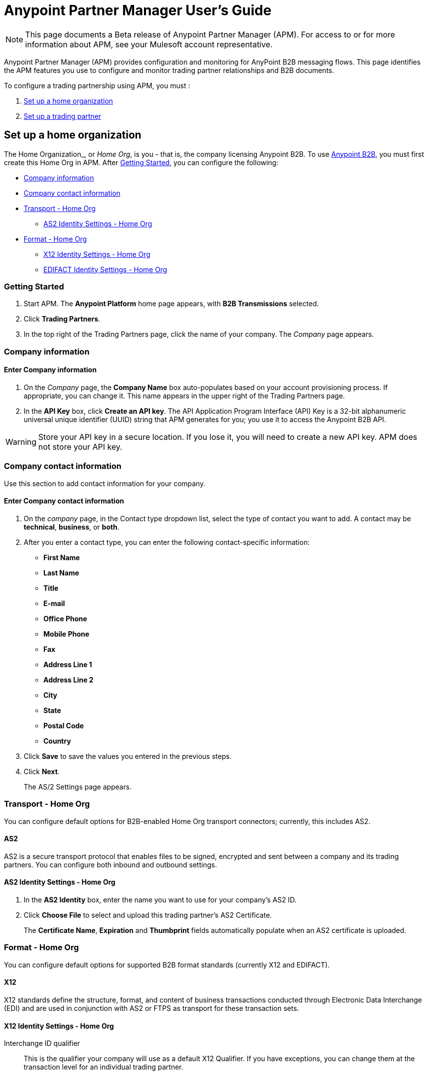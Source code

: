 = Anypoint Partner Manager User's Guide
:keywords: b2b, portal, partner, manager

[NOTE]
This page documents a Beta release of Anypoint Partner Manager (APM). For access to or for more information about APM, see your Mulesoft account representative.

Anypoint Partner Manager (APM) provides configuration and monitoring for AnyPoint B2B messaging flows. This page identifies the APM features you use to configure and monitor trading partner relationships and B2B documents.

// image:b2b_intro_03.png[b2b_intro_03]

To configure a trading partnership using APM, you must :

. <<Set up a home organization>>
. <<Set up a trading partner>>

== Set up a home organization

The Home Organization_, or _Home Org_, is you - that is, the company licensing Anypoint B2B. To use  link:/anypoint-b2b/anypoint-b2b[Anypoint B2B], you must first create this Home Org in APM. After <<Getting Started>>, you can configure the following:

* <<Company information>>
* <<Company contact information>>
* <<Transport - Home Org>>
** <<AS2 Identity Settings - Home Org>>
* <<Format - Home Org>>
** <<X12 Identity Settings - Home Org>>
** <<EDIFACT Identity Settings - Home Org>>

=== Getting Started

. Start APM. The *Anypoint Platform* home page appears, with *B2B Transmissions* selected.
. Click *Trading Partners*.
. In the top right of the Trading Partners page, click the name of your company. The _Company_ page appears.

=== Company information

==== Enter Company information

. On the _Company_ page, the *Company Name* box auto-populates based on your account provisioning process. If appropriate, you can change it. This name appears in the upper right of the Trading Partners page.

. In the *API Key* box, click *Create an API key*. The API Application Program Interface (API) Key is a 32-bit alphanumeric universal unique identifier (UUID) string that APM generates for you; you use it to access the Anypoint B2B API.

WARNING: Store your API key in a secure location. If you lose it, you will need to create a new API key. APM does not store your API key.

=== Company contact information

Use this section to add contact information for your company.

==== Enter Company contact information

. On the _company_ page, in the Contact type dropdown list, select the type of contact you want to add.
A contact may be *technical*, *business*, or *both*.

. After you enter a contact type, you can enter the following contact-specific information:
** *First Name*
** *Last Name*
** *Title*
** *E-mail*
** *Office Phone*
** *Mobile Phone*
** *Fax*
** *Address Line 1*
** *Address Line 2*
** *City*
** *State*
** *Postal Code*
** *Country*

. Click *Save* to save the values you entered in the previous steps.
. Click *Next*.
+
The AS/2 Settings page appears.

=== Transport - Home Org

You can configure default options for B2B-enabled Home Org transport connectors; currently, this includes AS2.

==== AS2

AS2 is a secure transport protocol that enables files to be signed, encrypted and sent
between a company and its trading partners. You can configure both inbound and outbound settings.

==== AS2 Identity Settings - Home Org

. In the *AS2 Identity* box, enter the name you want to use for your company's AS2 ID.
. Click *Choose File* to select and upload this trading partner’s AS2 Certificate.
+
The *Certificate Name*, *Expiration* and *Thumbprint* fields automatically populate when an AS2 certificate is uploaded.

=== Format - Home Org

You can configure default options for supported B2B format standards (currently X12 and EDIFACT).

==== X12

X12 standards define the structure, format, and content of business transactions conducted through Electronic Data Interchange (EDI) and are used in conjunction with AS2 or FTPS as transport for these transaction sets.

==== X12 Identity Settings - Home Org

Interchange ID qualifier::
This is the qualifier your company will use as a default X12 Qualifier. If you have exceptions, you can change them at the transaction level for an individual trading partner.

Interchange ID (ISA)::
This is the X12 EDI identifier your company will be using as a default EDI ID. If you have exceptions, you can change them at the transaction level for the individual trading partner.


==== EDIFACT Identity Settings - Home Org

Interchange ID Qualifier (UNB)::
Qualifier your company uses as a default EDIFACT Qualifier. If you have exceptions, you can change them at the transaction level for the individual trading partner.

Interchange ID - UNB::

EDIFACT ID your Company uses as a default ID. If you have exceptions, you can change them at the transaction level for an individual trading partner.

== Set up a trading partner

In order to exchange B2B messages with another company, you must create a _Trading Partner_ in APM. You can configure trading partner information for:

* <<Company - Partner>>
* <<Transport - Partner>>
** <<AS2 - Partner>>
** <<FTPS - Partner>>
* <<Format - Partner>>
** <<X12 - Partner>>
** <<EDIFACT - Partner>>
* <<Transactions - Partner>>

=== Company - Partner

In this section you can configure the name that is displayed for a trading partner, and, optionally, technical and business contacts for the partner.

==== Enter contact information

. Start APM. The *Anypoint Platform* page appears, with *B2B Transmissions* selected.
. Click *Trading Partners*. The *Trading Partners* page appears.
. Click *Create*. The *Partnership* page appears.
. In the *Contacts* section of the *Partnership* page, enter the following:
** *Company Name*
** *Contact type* +
(In the dropdown listbox, select *Technical*, *Business*, or *Both*)
. After you enter a contact type, you can enter the following contact-specific information:
** *First Name*
** *Last Name*
** *Title*
** *E-mail*
** *Office Phone*
** *Mobile Phone*
** *Fax*
** *Address Line 1*
** *Address Line 2*
** *City*
** *State*
** *Postal Code*
** *Country*

. Click *Save* to save the values you entered in the previous steps.
. Click *Next*.
+
The AS/2 Settings page appears.

=== Transport - Partner

In this sect(ion, you can configure) default options for any B2B-enabled transport connectors (currently AS2 and FTPS).

==== AS2 - Partner

AS2 is a secure transport protocol that enables files to be signed, encrypted and sent between your organization and your trading partners. You can configure both inbound and outbound settings.


===== Enter AS2 Identity Settings

. In the *AS2 Identity* box, enter the trading partner-assigned name associated with this trading partner’s Production AS2 ID.
. Click *Choose File* to select and upload this trading partner’s AS2 Certificate.
+
The *Certificate Name*, *Expiration* and *Thumbprint* fields populate when an AS2 certificate is uploaded.


===== Enter AS2 Settings - Inbound

---

====== URL
URL you  expose in MuleSoft to receive messages from a trading partner. Enter the URL, including the port.

Required?::
Yes, if AS2 is the transport protocol.

Example::
'www.midsizesupplier.com:8080'

---

====== MDN Subject
Subject of the MDN (Message Disposition Notification) sent

Required?::
Yes

Valid values::
Alphanumeric

Default::
`Message Disposition Notification`

---

====== Preferred Digest Algorithm
MIC algorithm for use in signing the returned receipt.

Required?::
Yes

Valid values::
`None` +
`SHA1` +
`MD5`

Default::
`None`

---

====== Checkbox options

Compress::
Compresses message-size

Message Encrypted::
Adds an encryption wrapper around the document, signature, and compression payloads

Message Signed::
Adds a signature wrapper around the document payload

////
MDN Required::
An Async MDN will return the MDN to the URL at a later time for files sent if an MDN is required. If you are using Async MDN, enter the URL and port to which it should be sent.

NOTE: If this checkbox is selected, the *Require Receipt for Unsupported Digest Algorithm* and *Require Receipt for Unsupported Signature Format* checkboxes appear.

MDN Signed::
Ensures trading partner validation and security
////
---

===== Enter AS2 Settings - Outbound

The AS2 Outbound Settings are for your trading partner’s specific AS2 settings such as *certificate* and *URL*.

---

====== URL

URL to which you will send AS2 transmissions for this partner, including port +


Required?::
Yes, if AS2 is the transport protocol

Example::
'www.midsizesupplier.com:8080'

---

====== Content Type
Content type for mesages sent over AS2.

NOTE: If you choose `Custom`, a *Custom content type* box appears that accepts an alphanumeric string. Be sure that the string is known to your trading partner.

Valid Values::
`Application/edi-consent` +
`Custom` +
`application/edi-x12`

Default::
`application/edi-x12`

---

====== Digest Algorithm
MIC algorithm for use in signing the returned receipt

Valid values::
`SHA1` +
`MD5`

Default::
`SHA1`

---

====== Failback Digest Algorithm
Digest algorithm the receiver uses to create the MIC and signature

Required?::
No

Valid values::
`None` +
`SHA1` +
`MD5`

Default::
`None`

---

====== Subject
Subject of the message being sent

Required?::
No

Valid values::

Alphanumeric

Default::
`AS2 Message`

---

====== Filename
Name of file to send

Required::
No

Valid values::
Alphanumeric

Default::
None

---

====== Encoding
Type of encoding to use when sending a message with AS2

Required::
Yes

Default::
Binary

Valid values::

* *Binary* +
Description

* *7-bit*
+
Data that is all represented as relatively short lines with 998 bytes or less between CRLF line separation sequences.
No bytes with decimal values greater than 127 are allowed and neither are NULLs (bytes with decimal value 0).
CR (decimal value 13) and LF (decimal value 10) bytes only occur as part of CRLF line separation sequences.

* *8-bit*
+
Data that is all represented as relatively
short lines with 998 bytes or less between CRLF line separation
sequences, but bytes with decimal values greater than 127
may be used.  As with "7bit data" CR and LF bytes only occur as part
of CRLF line separation sequences and no NULLs are allowed.


* *Quoted-Printable*
+
Intended to represent data that largely consists of bytes that correspond to printable characters in
the US-ASCII character set.  It encodes the data in such a way that
the resulting bytes are unlikely to be modified by mail transport.
If the data being encoded are mostly US-ASCII text, the encoded form
of the data remains largely recognizable by humans.  A body which is
entirely US-ASCII may also be encoded in Quoted-Printable to ensure
the integrity of the data should the message pass through a
character-translating, and/or line-wrapping gateway.

---

====== Encryption Algorithm
3DES is an encryption that uses 3 different _keys_, or encryptions, to encrypt the messages.
No other choices are available at this time.



====== Checkbox Options

Compress::
Compresses message-size

Message Encrypted::
Adds an encryption wrapper around the document, signature, and compression payloads

Message Signed::
Adds a signature wrapper around the document payload



====== MDN Signed
Ensures trading partner validation and security

---

====== MDN Async
Allows AS2 MDNs to be returned to the AS2 message sender's server at a later time.
Typically used when large files are involved, or when a trading partner's AS2 server has poor Internet service. If this checkbox is selected the *MDN Async URL* box appears.


====== MDN Async URL
An Async Message Disposal Notification (MDN)  returns the MDN to this URL at a later time for files sent if an MDN is required.
If you are using Async MDN, enter the URL and port to which it should be sent.

Required::
No

Valid values::
Alphanumeric

Default::
`None`

---

MDN Required::
An Async MDN will return the MDN to the URL at a later time for files sent if an MDN is required. If you are using Async MDN, enter the URL and port to which it should be sent.

NOTE: If this checkbox is selected, the *Require Receipt for Unsupported Digest Algorithm* and *Require Receipt for Unsupported Signature Format* checkboxes appear.
---

==== FTPS - Partner

_FTPS_ is an extension to the commonly used File Transfer Protocol (FTP) that adds support for the Transport Layer Security (TLS) and Secure Sockets Layer (SSL) cryptographic protocols.

===== Enter FTPS Settings - Inbound

---

====== Server Address
Address to which inbound documents are delivered.

Required?::
Yes

Valid values::
Alphanumeric

Default::

`localhost`

---

====== Port
Specific inbound port to be used with this trading partner. Set the host of your FTP server, this can be an IP address or a host name.

Required?::
Yes

Valid values::

Numeric

Default::

`990`

---

====== User Name
def


Required?::
Yes

Valid values::

Alphanumeric

Default::

None

---

====== Password
def

Required?::
Yes

Valid values::

Alphanumeric

Default::

None

---

====== Transfer Mode
For ease of client use, use passive mode when possible.


Required?::
Yes

Valid values::

Active|Passive

Default::

`Passive`

---

====== SSL Mode
Def


Required?::
Yes

Valid values::

Explicit|Implicit

Default::

`Implicit`

---

====== Enable Server Validation (Checkbox)
Selecting this checkbox validate the servers identity; only JKS format is supported at this time.

Default::

Not selected

---

====== Maximum Number of Download Threads
def

Required?::
No

Valid values::

Numeric

Default::

`None`

---

====== Path
def

Required?::
No

Valid values::

Alphanumeric

Default::

`/`

---

====== Filename
def

Required?::
No

Valid values::

Alphanumeric

Default::

`None`

---

====== Move to directory
Places the files in the specified location until they complete uploading.

Required?::
No

Valid values::

Alphanumeric

Default::

`None`

---

===== Enter FTPS Settings - Outbound

FTPS Outbound has the same settings as FTPS Inbound.


=== Format - Partner

In the Format Settings section you can configure the default options for supported B2B format standards (currently EDI X12 and EDIFACT).

==== X12 - Partner

X12 standards define the structure, format, and content of business transactions conducted through Electronic Data Interchange (EDI) and are used in conjunction with AS2 or FTPS as transport for these transaction sets.

===== Enter X12 Identity Settings

====== Interchange ID qualifier (ISA)
Value of the EDI ID Qualifier for your trading partner. Some of the most common values are listed below. If you choose *Custom*, you can define the trading partners EDI X12 qualifier.

Required?::
Yes

Valid values::

* `01 (DUNS Number)`
* `08 (UCC EDI Number)`
* `12 (Phone Number)`
* `14 (DUNS Number plus Suffix Number)`
* `ZZ (Mutually Defined)`
* `Custom`

Default::

* `None`

---

====== Interchange ID (ISA)
EDI X12 ISA ID for your trading partner; can be up to 15 characters. Your trading partner will supply you with the proper EDI X12 Interchange ID.

Required?::
Yes

Valid values::

Alphanumeric

Default::

No default provided

---

===== Enter X12 Settings Inbound (Read)

====== Envelope Headers (ISA)

Auth. Info. Qualifier (ISA 01)::
Most common value is *00*; rarely is another used.

Required?::
No

Valid values::

* `00`
* `01`
* `02`
* `03`
* `04`
* `05`
* `06`

Default::

`00`

---

====== Authorization Information (ISA 02)
Enter a value if appropriate for your organization.
NOTE: If the value in the previous box (ISA 01) is `00` (the default), then this box is disabled

Required?::
No

Valid values::
Alphanumeric

Default::
Defaults to ten blank spaces


---

====== Security Inf. Qualifier (ISA 03)
Enter a value if appropriate for your organization.

Required?::
No

Valid values::

Alphanumeric

Default::

`00`

---

====== Security Information (ISA 04)
Enter a value if appropriate for your organization.

NOTE: If the value in the previous box (ISA 03) is `00` (the default), then this box is disabled

Required?::
No

Valid values::

Alphanumeric

Default::
Defaults to ten blank spaces

---

====== Interchange sender ID qualifier (ISA 05)
Enter a valid trading partner qualifier if appropriate for your organization

Required?::
No

Valid values::

Alphanumeric

Default::
Defaults to ten blank spaces

---

====== Interchange sender ID (ISA 06)
Free form field to enter your trading partner’s EDI ID.

Required?::
No

Valid values::

Alphanumeric with max of 15 characters

Default::

None provided

---

====== Interchange receiver ID qualifier (ISA 07)
Drop-down listbox auto-populated with the value selected in <<>>. If you need a different value, choose *Custom* in the listbox, then enter a valid qualifier.


Required?::
No

Valid values::
Alphanumeric

Default::
X12 EDI Qualifier chosen in <<X12 Identity Settings - Home org>>).

---

====== Interchange receiver ID (ISA 08)
EDI X12 ID chosen in <<X12 Identity Settings - Home org>>).

Required?::
No

Valid values::
Alphanumeric, 15-character max

Default::
None provided

---

====== Interchange Control Version (ISA 12)
Identifies the X12 version this partner uses.

Required?::
No

Valid values::

* `00401 (4010)`
* `00501 (5010)`

Default::

`00401 (4010)`

---

====== Parser Settings (Failure conditions)

* `Fail document when value length outside allowed range`
* `Fail document when invalid character in value`
* `Fail document if value is repeated too many times`
* `Fail document if unknown segments are used`
* `Fail document when segments are out of order`
* `Fail document when unused segments are included`
* `Fail document when too many repeats of a segment`
* `Fail document when unused segments are included`

Each of these options identifies a condition for which APM can fail an inbound  document from a trading partner. If any of these options selected, and an X12 document meets the condition in a selected option, a 997 message stating a failure will be sent.

====== Parser Settings (Other options)

Require 997::
If selected, a 997 message will be sent regardless of whether or not an error condition is met.

Generate 999::
If a 999 acknowledgement is needed check this box. The default X12 acknowledgement will be 997.

====== Character Set and Encoding

Drop-down listbox enabling choice of three character sets.

Valid values::

* *Basic* +
This character set includes:
** Uppercase letters `A` through `Z`
** Digits `0` through `9`
** Special characters +
`! “ & ’ ( ) * + , - . / : ; ? =`
** The character created by pressing the space bar.

* *Extended* +
This character set includes:
** All characters in the Basic character set
** Lowercase letters `a` through `z`
** Select language characters
** Other special characters: +
`% @ [ ] _ { } \ | < > ~ # $`

* *Unrestricted* character set - includes all characters.

Default::
`Basic`

====== Control Number Settings

These settings, when selected, require unique inbound *ISA 13*, *GS 06* and *ST 02* control numbers on all inbound documents for a trading partner.

* `Require unique ISA control numbers (ISA 13)`
* `Require unique GS control numbers (GS 06)`
* `Require unique transaction set control numbers (ST 02)`

===== Enter X12 Settings - Outbound (Write)

====== Envelope Headers (ISA)

The fields in this section enable you to set envelope header options.

====== Auth Info. Qualifier (ISA 01)
The most common value is `00`.

Required?::
No

Valid values::
* `00`
* `01`
* `02`
* `03`
* `04`
* `05`
* `06`

Default::

`00`

---

====== Authorization Information (ISA 02)
NOTE: If the value in the previous box (ISA 01) is `00` (the default), then this box is disabled.

Required?::
No

Valid values::

Alphanumeric

Default::

Ten blanks

---

====== Security Inf. Qualifier (ISA 03)


Required?::
No

Valid values::

Alphanumeric

Default::

`00`

---

====== Security Information (ISA 04)

NOTE: If the value in the previous box (ISA 03) is `00` (the default), then this box is disabled.

Required?::
No

Valid values::

Alphanumeric

Default::

None

---

The following fields are populated with the values entered in <<X12 Identity Settings - Home Org>>:

* *Interchange Sender ID qualifier (ISA 05)*
* *Interchange Sender ID (ISA 06)*
* *Interchange Receiver ID qualifier (ISA 07)*
* *Interchange Receiver ID (ISA 08)*

They may be edited if necessary.

---

Repetition separator character (ISA 11)::
Drop-down listbox that enables you to choose a repetition character.

Required?::
No

Valid values::

* `U`
* `^`
* `+`

Default::

`^`

---

====== Interchange Control Version (ISA 12)
Drop-down listbox that enables you to choose which X12 version you use. If you choose `Custom`, another box appears in which you can enter an alphanumeric value of your choice.

Required?::
No

Valid values::

* `004010`
* `005010`
* `Custom`

Default::

`None`

---

====== Request Interchange Acknowledgements (ISA 14)
Drop-down list that enables you to choose whether or not a 997 message is required.

Required?::
No

Valid values::

* `0 (997 not required)`
* `1 (997 not required)`

Default::

* `1 (997 not required)`

---

====== Default Interchange usage indicator (ISA 15)
is where you indicate if you are in Test or Production for your Company with this trading partner.


Required?::
No

Valid values::

* `Production`
* `Test`

Default::

`Production`

---

====== Component element separator character (ISA 16)::
Indicates the character used to separate data.
"***" is a commonly used character.


Required?::
No

Valid values::
Most special characters excluding numbers; must be a single character.

Alphanumeric

Default::

`>`

---

====== Group Headers (GS)

====== Version identifier code suffix (GS 08)
Drop-down listbox that enables you to identify the X12 version being used in the outbound message.

Required?::
No

Valid values::

* `004010`
* `005010`
* `Custom`

Default::

`00410`

---

====== Terminator/Delimiter

====== Segment terminator character
 Identifies the end of segment.
 "*~*" is a commonly used terminator character.

Required?::
 No

Valid values::
Most special characters; must only be a single character only.

Default::
 `~`

---

====== Data element Delimiter
Separates data elements from each other.
One of the most common values used in this field is “***”


Required?::
No

Valid values::

Most special characters except whole numbers; must be a single character only.

Default::

`*`

---

====== String substitution character
Character to be used to replace invalid characters in string values.
Sends `null` to the server if has no value

Required?::
No

Valid values::''
Most special characters except whole numbers; must be a single character only.

Default::

None provided

---

====== Character Set and Encoding

====== Character Set
Drop-down listbox enabling choice of three character sets.

Valid values::

* *Basic* +
This character set includes:
** Uppercase letters `A` through `Z`
** Digits `0` through `9`
** Special characters +
`! “ & ’ ( ) * + , - . / : ; ? =`
** The character created by pressing the space bar.

* *Extended* +
This character set includes:
** All characters in the Basic character set
** Lowercase letters `a` through `z`
** Select language characters
** Other special characters: +
`% @ [ ] _ { } \ | < > ~ # $`

* *Unrestricted* character set - includes all characters.

Default::
`Basic`

---

====== Character Encoding
Drop-down listbox enabling you to select character encoding.

Required?::
No

Valid values::

* `ASCII`
* `ISO-88590-1`
* `IBM 1047`

Default::

`ASCII`

---

====== Line ending between segment
Drop-down listbox that enables you to specify the type of line-ending you want on your outbound data
Options include Carriage return (`CR`), Line feed (`LF`), Line feed carriage return (`LFCR`) or none.


Required?::
No

Valid values::

* `None`
* `CR`
* `LF`
* `LFCR`

Default::

`None`

---

====== Control Number Settings

====== Initial Interchange control number (ISA 13)
You can use this box to specify a whole number to appear in the ISA control number that begins your outbound documents with a Trading Partner. If a single digit is specified it will be padded with leading zeros.


Required?::
 No

Valid values::
 Alphanumeric

Default::
 `1`

---

====== Initial GS control number (GS 06)
You can use this box to specify a whole number to appear in the GS control number that begins your outbound documents with a Trading Partner. If a single digit is specified it will be padded with leading zeros.


Required?::
 No

Valid values::
 Alphanumeric

Default::
 `1`

---

====== Initial transaction set control numbers (ST 02)
You can use this box to specify a whole number to appear in the ST control number that begins your outbound documents with a Trading Partner. If a single digit is specified it will be padded with leading zeros.


Required?::
 No

Valid values::
 Alphanumeric

Default::
 `1`

---

====== Implementation Convention reference (ST 03)
Used in the Healthcare space in X12 versions 5010 and above.

Required?::
No

Valid values::

Alphanumeric

Default::

None provided

---

====== Require unique GS control numbers (GS06)
Select this checkbox to require unique GS control numbers.

====== Require unique transaction set control numbers (ST02)
Select this checkbox to require unique transaction set control numbers.


==== EDIFACT - Partner

EDIFACT (Electronic Data Interchange For Administration, Commerce and Transport) provides a set of standard messages which allow multi-country and multi-industry business document exchanges. EDIFACT is widely used across Europe.

===== Enter EDIFACT Identity Settings

====== Interchange ID qualifier - UNB
Enter your trading partners EDIFACT Interchange ID qualifier here. Choose from commonly used EDIFACT qualifiers or enter a custom qualifier.


Required?::
No

Valid values::

* `8`
* `9`
* `12`
* `14`
* `16`
* `ZZZ`
* `Custom`


Default::

None provided

---

====== Interchange ID - UNB
Enter your trading partners EDIFACT Interchange ID here.

Required?::
No

Valid values::

Alphanumeric, 35 character maximum

Default::

None provided

---

===== Enter EDIFACT Settings - Inbound (Read)

====== Header Settings (UNB)

====== Request Acknowledgements - UNB 9
This drop-down setting correlates to the EDIFACT document CONTRL. This document acts as a functional acknowledgement accepting or rejecting the documents sent.

Required?::
Yes

Valid values::

* `1 (Acknowledgement requested)`
* `2 (Confirmation of receipt only)`


Default::

None provided

---

====== Interchange Sender ID (UNB 2.1)
EDIFACT Interchange ID for your EDIFACT trading partner; auto-populated with the value entered in <<Interchange ID - UNB>>. If no value appears in this box, you must enter a value in <<Interchange ID - UNB>>.

---

====== Interchange sender ID qualifier (UNB 2.2)
Trading partners EDIFACT qualifier, auto-populated from <<Interchange ID qualifier - UNB>>. If no value appears in the box, you must enter a value in <<Interchange ID qualifier - UNB>>.

---

====== Interchange Receiver ID (UNB 3.1)
Your company’s EDIFACT Interchange Receiver ID; auto-populated from <<EDIFACT Identity Settings - Home Org>>. If no value appears in the box, you must enter a value in <<EDIFACT Identity Settings - Home Org>>.

---

====== Interchange receiver ID qualifier (UNB 3.2)
Auto-populated from <<EDIFACT Identity Settings - Home Org>>. If no value appears in the box, you must enter a value in <<EDIFACT Identity Settings - Home Org>>.

---

====== Parser Settings

There are eight optional parser settings that can be chosen for your trading partners inbound documents. The fields are listed below. The expected behavior if these options are checked is a 997 stating a failure will be sent for the condition.

*	Fail document when value length outside allowed range

*	Fail document when invalid character in value

*	Fail document if value is repeated too many times

*	Fail document if unknown segments are used

*	Fail document when segments are out of order

*	Fail document when unused segments are included

*	Fail document when too many repeats of a segment

====== Terminator/Delimiter settings

These settings specify which special characters a trading partner wants to use to separate and use as terminators in the EDIFACT data. The min/max for this field is 1. All these fields are editable.

Data element separator character::
The default value is “+”

Component element separator character::
The default value is “:”

Repetition separator character::
The default value is “*”

Segment terminator character::
The default value is “ ‘ “

Release character::
The default value is “? “

====== Control Number settings

These settings if checked will require unique inbound control numbers on all inbound documents for this trading partner.

*	Require unique Message Reference Numbers
*	Require unique Interchange Control Numbers
*	Require unique Group Numbers

===== Enter EDIFACT Settings - Outbound (Write)

====== Header Settings (UNB)

====== Interchange Sender ID (UNB 2.1)
This field is the EDI Interchange ID for your Company. This is auto populated from
<<EDIFACT Identity Settings - Home Org>>.

---

====== Interchange sender ID qualifier (UNB 2.2)
This is a field for your EDIFACT Interchange sender ID qualifier. This is auto populated from
<<EDIFACT Identity Settings - Home Org>>.

 ---

====== Interchange Receiver ID (UNB 3.1)
This field is your trading partners EDIFACT Interchange Receiver ID. This is auto populated from
<<Interchange ID - UNB>>.

 ---

====== Interchange receiver ID qualifier (UNB 3.2)
This field is your trading partners EDIFACT Interchange Receiver ID qualifier. This is auto populated from
<<Interchange ID qualifier - UNB>>.

 ---

====== Request Acknowledgements (UNB 9)
Indicates if your trading partner requires EDIFACT document acknowledgements; correlates to the EDIFACT document CONTRL.

Required?::
No

Valid values::

* `1 (Acknowledgement requested)
* `2 (Confirmation of receipt only)`

Default::

None provided

---

====== Default test indicator (UNB 11)
Checkbox; select if you are testing EDIFACT documents (Outbound) with this trading partner.

Required?::
No

Default::

Not selected

---

====== Syntax version (UNB 1.2)

Required?::
No

Valid values::
* `2`
* `3`
* `4`
Default::

`4`

---

====== Parser Settings (checkboxes)

* *Always send UNA*
* *Fail document when invalid character in value*

====== Terminator/Delimiter

These settings specify which special characters your Company wants to use with a trading partner to separate and use as terminators in the EDIFACT data. The min/max for this field is 1. All these fields are editable.

Data element separator character::
The default value is “+”

Component element separator character::
The default value is “:”

Repetition separator character::
The default value is “*”

Segment terminator character::
The default value is “ ‘ “

Release character::
The default value is “? “

Line ending between segments::
Drop-down box that enables yoyou  to specify on your outbound data you
would like CR (Carriage return) or Line feed (LF) or Line feed carriage return (LFCR) or none.

String substitution character::
String substitution character if checked will allow you to enter a character in the value field

====== Character Set and Encoding

Message character encoding

Required?::
No

Valid values::

* `ONOA (ISO 646)`
* `UNOB (ISO 646)`
* `UNOC (ISO 8859-1)`
* `UNOD (ISO 8859-2)`
* `UNOE (ISO 8859-5)`
* `UNOF (ISO 8859-7)`
* `UNOG (ISO 8859-3)`
* `UNOH (ISO 8859-4)`
* `UNOI (ISO 8859-6)`
* `UNOJ (ISO 8859-8)`
* `UNOK (ISO 8859-9)`
* `UTF8`

Default::
`UNOA (ISO 646)


====== Control Number Settings

====== Initial Interchange Control Reference
A whole number can be specified in the Initial Interchange Control Reference number to begin on your outbound documents with this Trading Partner. If a single digit is specified it will be padded with leading zeros.

Required?::
No

Valid values::

Alphanumeric

Default::

`None`

---

====== Initial Message Reference Number
 A whole number can be specified to begin on your outbound documents with this Trading Partner. If a single digit is specified it will be padded with leading zeros.


Required?::
 No

Valid values::

 Alphanumeric

Default::

 `None`

 ---

====== Initial Group Reference
 A whole number can be specified to begin on your outbound documents with this Trading Partner. If a single digit is specified it will be padded with leading zeros.


Required?::
 No

Valid values::

 Alphanumeric

Default::

 `None`

 ---

 Checkbox options:

 *	Use groups
 *	Use unique Message Reference Numbers
 *	Use unique Group Reference Numbers



=== Transactions - Partner

In the Transactions section you can configure specific transactions you expect to process with this trading partner. Transactions can be inbound or outbound and each is defined by a transport protocol and format protocol. For example, if you expect to receive X12 850 messages and to respond with X12 856 messages, you would set those transactions up as inbound and outbound respectively.

==== To enter transaction information

. In left-hand pane of the *Partnership* page, click *Transactions*.
. In the upper right of the page, click *New*.
. In the *Direction* listbox, select *Inbound* or *Outbound*. +
The default is *Inbound*.

===== Direction

Inbound/Outbound::
Select the direction this transaction will be going. Outbound is from your Company to your Trading Partner’s. Inbound is from your Trading Partner to your Company.

====== Format - Partner

Standard::
Select X12 or EDIFACT. If you check the “Use default for Inbound X12 for partner”
This will use the settings already set up in X12 or EDIFACT as defaults. If you wish to configure a different format leave the check box unselected and enter the information pertaining to this specific transaction.


Required?::
No

Valid values::

* `X12`
* `EDIFACT`

Alphanumeric

Default::

`None`

---

Version::
Select the version of the standard you will be using for this specific transaction.


Required?::
No

Valid values::

* X12
** 4010
** 5010

* EDIFACT
** D01B
** D02A
** D93A
** D96A
** D98B
** D95B
** D99A
** D99B
** D00A
** D03A

Default::

`None`

---

Message Type::
Pick one of the Message Types in the dropdown or select other and enter your transaction type. For X12 it is the numeric number of the transaction. with the friendly name appended (for example, 850Purchase Order). +
For EDIFACT. the formal name of the document precedes the friendly name, as in ORDERS(PurchaseOrder).


Required?::
No

Valid values::

Alphanumeric

Default::

`None`

---

====== Transport - Partner
Pick the method of transport you are going to use for this transaction.

If you have not defined the parameters for the transport chosen, go back to the AS2 or FTPS areas by clicking on the appropriate one in the left navigation bar to enter your default transport information. If you check the “Use default for Inbound AS2 for partner” this will use the settings already set up in AS2 or FTPS as defaults


You will then be able to click on the Transaction Type (In blue) and see your parameters and make any changes needed. If you make changes be sure and click the Update button.
If you need to delete a Transaction the Blue “X” on the far right should be selected and a warning about are you sure you want to delete will appear.

== Monitoring B2B Transmissions

APM supports monitoring tracking data for B2B transmissions.

// image:b2b_intro_05.png[b2b_intro_05]

You can use the settings in the following areas to filter for the specific data for which you are looking as well as to review and monitor errors and acknowledgements.

You can also search for metadata.

==== Partner

Leave unselected to search all trading partners, or select a specific partner by name.

==== Type

Select “All” to search all types of B2B messages. Select X12, EDIFACT, AS2, or FTPS to filter for messages by a specific format or transport. The Type selection also adjusts the fields that are displayed.

Select “All” to search all types of B2B messages. Select X12, EDIFACT, AS2, or FTP/S to filter for messages by a specific format or transport.

==== Direction

Select the direction to view inbound messages only, outbound messages only, or both.

==== Date

Set the time window for the messages searched. You can quickly set all messages in the past day, week, or month, or set a custom date range.

==== FileName

Search for a specific file by its specific filename, or for all files that start with the same text.

==== ISA Control #

Search for a message by Control# (only enabled when the Type is X12 or EDIFACT).

==== Metadata search



The fields are defined by name value pairs in the Anypoint work flow, which need to be done prior to using this specific search function (By your Developer) The meta data search will allow you to search for frequently used data queries inside your B2B transactions. An example would be if container was defined (in the Anypoint work flow) and you enter that defined value for Container (In what specific field in X12 or EDIFACT) and then the agreed upon name in the MetaData field and then in the value field the value you are searching for, say Container# CSQU3054383. If there are any matching documents, they will show in the results field.


== Getting Started

* link:/anypoint-b2b/as2-and-edi-x12-purchase-order-walkthrough[AS2 and EDI X12 Purchase Order WalkThrough]
* link:/anypoint-b2b/ftps-and-edi-x12-purchase-order-walkthrough[FTPS and EDI X12 Purchase Order Walkthrough]
